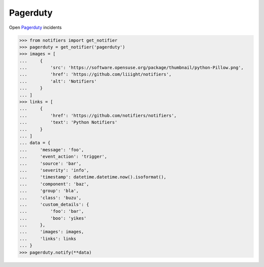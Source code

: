 Pagerduty
---------

Open `Pagerduty <https://www.pagerduty.com>`_ incidents

.. code-block:: python

    >>> from notifiers import get_notifier
    >>> pagerduty = get_notifier('pagerduty')
    >>> images = [
    ...     {
    ...         'src': 'https://software.opensuse.org/package/thumbnail/python-Pillow.png',
    ...         'href': 'https://github.com/liiight/notifiers',
    ...         'alt': 'Notifiers'
    ...     }
    ... ]
    >>> links = [
    ...     {
    ...         'href': 'https://github.com/notifiers/notifiers',
    ...         'text': 'Python Notifiers'
    ...     }
    ... ]
    ... data = {
    ...     'message': 'foo',
    ...     'event_action': 'trigger',
    ...     'source': 'bar',
    ...     'severity': 'info',
    ...     'timestamp': datetime.datetime.now().isoformat(),
    ...     'component': 'baz',
    ...     'group': 'bla',
    ...     'class': 'buzu',
    ...     'custom_details': {
    ...         'foo': 'bar',
    ...         'boo': 'yikes'
    ...     },
    ...     'images': images,
    ...     'links': links
    ... }
    >>> pagerduty.notify(**data)
